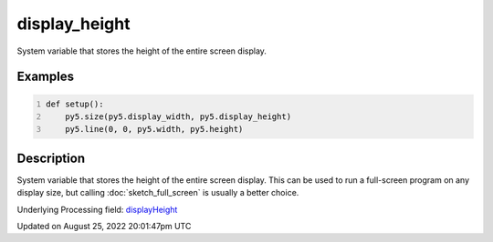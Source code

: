display_height
==============

System variable that stores the height of the entire screen display.

Examples
--------

.. raw:: html

    <div class="example-table">

.. raw:: html

    <div class="example-row"><div class="example-cell-image">

.. raw:: html

    </div><div class="example-cell-code">

.. code:: python
    :number-lines:

    def setup():
        py5.size(py5.display_width, py5.display_height)
        py5.line(0, 0, py5.width, py5.height)

.. raw:: html

    </div></div>

.. raw:: html

    </div>

Description
-----------

System variable that stores the height of the entire screen display. This can be used to run a full-screen program on any display size, but calling :doc:`sketch_full_screen` is usually a better choice.

Underlying Processing field: `displayHeight <https://processing.org/reference/displayHeight.html>`_

Updated on August 25, 2022 20:01:47pm UTC

